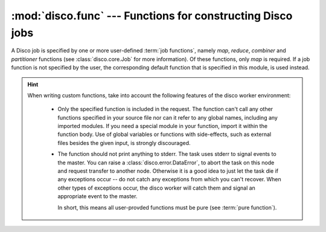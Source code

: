 
:mod:`disco.func` --- Functions for constructing Disco jobs
===========================================================

.. module:: disco.func
   :synopsis: Functions for constructing Disco jobs

A Disco job is specified by one or more user-defined :term:`job
functions`, namely *map*, *reduce*, *combiner* and *partitioner* functions
(see :class:`disco.core.Job` for more information). Of these functions,
only *map* is required. If a job function is not specified by the user,
the corresponding default function that is specified in this module,
is used instead.

.. hint::
   When writing custom functions, take into account the following
   features of the disco worker environment:

            - Only the specified function is included in the request. The function
              can't call any other functions specified in your source file nor can it
              refer to any global names, including any imported modules. If you need
              a special module in your function, import it within the function body.
              Use of global variables or functions with side-effects, such as
              external files besides the given input, is strongly discouraged.

            - The function should not print anything to stderr.
              The task uses stderr to signal events to the master.
              You can raise a :class:`disco.error.DataError`, to abort the task on this node and
              request transfer to another node. Otherwise it is a good idea to just
              let the task die if any exceptions occur -- do not catch any exceptions
              from which you can't recover.
              When other types of exceptions occur, the disco worker will catch them and
              signal an appropriate event to the master.

              In short, this means all user-provded functions must be pure (see
              :term:`pure function`).

.. function:: netstr_reader(fd, size, fname)

   Reader for Disco's internal key-value format. This reader can be
   used to read results produced by map and reduce functions.

.. function:: netstr_writer(fd, key, value, params)

   Writer for Disco's internal key-value format. This reader is used
   to write results in map and reduce functions.

.. function:: object_reader(fd, sze, fname)

   A wrapper for :func:`netstr_reader` that uses Python's ``cPickle``
   module to serialize arbitrary Python objects to strings.

.. function:: object_writer(fd, key, value, params)

   A wrapper for :func:`netstr_writer` that uses Python's ``cPickle``
   module to deserialize strings to Python objects.

.. function:: chain_reader(fd, sze, fname)

   Reads output of a map / reduce job as the input for a new job. You
   must specify this function as *map_reader* for :class:`disco.core.Job`
   if you want to use outputs of a previous map / reduce job as the input
   for another job. An alias for :func:`netstr_reader`.

.. function:: re_reader(regexp, fd, size, fname[, output_tail])

    A map reader that uses an arbitrary regular expression to parse the input
    stream. The desired regular expression is specified in *regexp*. The reader
    works as follows:

     1. X bytes is read from *fd* and appended to an internal buffer *buf*.
     2. ``m = regexp.match(buf)`` is executed.
     3. If *buf* produces a match, ``m.groups()`` is yielded, which contains an
        input entry for the map function. Step 2. is executed for the remaining
        part of *buf*. If no match is made, go to step 1.
     4. If *fd* is exhausted before *size* bytes have been read, a data error is
        raised, unless *size* is not specified.
     5. When *fd* is exhausted but *buf* contains unmatched bytes, two modes are
        available: If *output_tail = True*, the remaining *buf* is yielded as is.
        Otherwise, which is the default case, a message is sent that warns about
        trailing bytes and the remaining *buf* is discarded.

    Note that :func:`re_reader` fails if the input streams contains unmatched
    bytes between matched entries. Make sure that your *regexp* is constructed
    so that it covers all the bytes in the input stream.

    :func:`re_reader` provides an easy way to construct parsers for textual
    input streams. For instance, the following reader produces full HTML
    documents as input entries::

            def html_reader(fd, size, fname):
                    for x in re_reader("<HTML>(.*?)</HTML>", fd, size, fname):
                            yield x[0]


    Another example is the default :func:`map_line_reader`, which is defined as follows::

            def map_line_reader(fd, sze, fname):
                    for x in re_reader("(.*?)\n", fd, sze, fname, output_tail = True):
                            yield x[0]

    Note that since *output_tail = True* in :func:`map_line_reader`, an input
    file that lacks the final newline character is silently accepted.

.. function:: map_input_stream(stream, size, url, params)

   An input stream which looks at the scheme of ``url`` and tries to import a function named ``input_stream`` from the module ``disco.schemes.scheme_SCHEME``, where SCHEME is the parsed scheme.
   If no scheme is found in the url, ``file`` is used.
   The resulting input stream is then used.

.. function:: reduce_input_stream(stream, size, url, params)

   Same as :func:`map_input_stream`.

.. function:: map_output_stream(stream, partition, url, params)

   An output stream which returns a file handle to an appropriate partition output file.
   The file handle ensures that if the task fails prematurely, partial data is not seen.

.. function:: reduce_output_stream(stream, partition, url, params)

   An output stream which returns a file handle to an appropriate reduce output file.
   The file handle ensures that if the task fails prematurely, partial data is not seen.

.. function:: default_partition(key, nr_reduces, params)

   Default partitioning function. Defined as::

        def default_partition(key, nr_reduces, params):
                return hash(str(key)) % nr_reduces

.. function:: make_range_partition(min_val, max_val)

   Returns a new partitioning function that partitions keys in the range
   *[min_val:max_val]* to equal sized partitions. The number of partitions is
   defined by *nr_reduces* in :class:`disco.core.Job`.

.. function:: nop_reduce(iter, out, params)

   No-op reduce. Defined as::

        for k, v in iter:
                out.add(k, v)

   This function can be used to combine results per partition from many
   map functions to a single result file per partition.

.. function:: map_line_reader(fd, sze, fname)

   Default input reader function. Reads inputs line by line.


